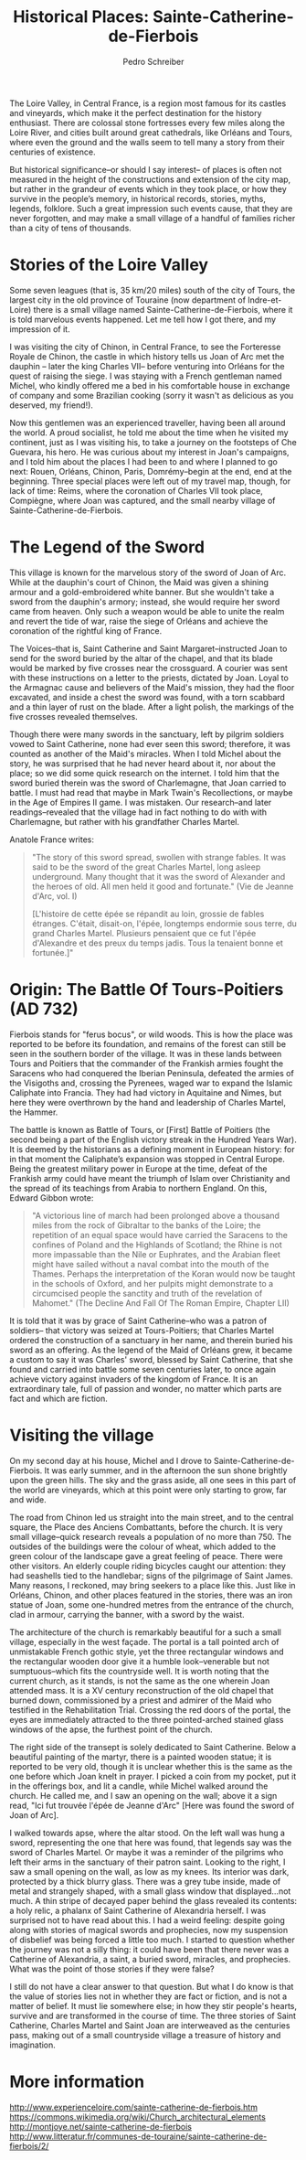 #+TITLE: Historical Places: Sainte-Catherine-de-Fierbois
#+AUTHOR: Pedro Schreiber

The Loire Valley, in Central France, is a region most famous for its castles and vineyards,
which make it the perfect destination for the history enthusiast.
There are colossal stone fortresses every few miles along the Loire River,
and cities built around great cathedrals, like Orléans and Tours,
where even the ground and the walls seem to tell many a story
from their centuries of existence.

But historical significance--or should I say interest-- of places
is often not measured in the height of the constructions and extension of the city map,
but rather in the grandeur of events which in they took place,
or how they survive in the people’s memory, in historical records, stories, myths,
legends, folklore. Such a great impression such events cause, that they are never forgotten,
and may make a small village of a handful of families richer than a city of tens of thousands.

* Stories of the Loire Valley

Some seven leagues (that is, 35 km/20 miles) south of the city of Tours,
the largest city in the old province of Touraine (now department of Indre-et-Loire)
there is a small village named Sainte-Catherine-de-Fierbois,
where it is told marvelous events happened. Let me tell how I got there,
and my impression of it.

I was visiting the city of Chinon, in Central France, to see the Forteresse Royale de Chinon,
the castle in which history tells us Joan of Arc
met the dauphin -- later the king Charles VII-- before venturing into Orléans
for the quest of raising the siege. I was staying with a French gentleman named Michel,
who kindly offered me a bed in his comfortable house in exchange of company
and some Brazilian cooking (sorry it wasn't as delicious as you deserved, my friend!). 

Now this gentlemen was an experienced traveller, having been all around the world.
A proud socialist, he told me about the time when he visited my continent, just as I was visiting his,
to take a journey on the footsteps of Che Guevara, his hero. He was curious about
my interest in Joan's campaigns, and I told him about the places I had been to and where
I planned to go next: Rouen, Orléans, Chinon, Paris, Domrémy--begin at the end, end at the beginning.
Three special places were left out of my travel map, though, for lack of time:
Reims, where the coronation of Charles VII took place, Compiègne, where Joan was captured,
and the small nearby village of Sainte-Catherine-de-Fierbois.

* The Legend of the Sword


This village is known for the marvelous story of the sword of Joan of Arc.
While at the dauphin's court of Chinon, the Maid was given a shining armour
and a gold-embroidered white banner. But she wouldn't take a sword from the dauphin's armory;
instead, she would require her sword came from heaven. Only such a weapon would be able to
unite the realm and revert the tide of war, raise the siege of Orléans and achieve the coronation
of the rightful king of France.

The Voices--that is, Saint Catherine and Saint Margaret--instructed Joan to send for the sword
buried by the altar of the chapel, and that its blade would be marked by five crosses near the crossguard.
A courier was sent with these instructions on a letter to the priests, dictated by Joan.
Loyal to the Armagnac cause and believers of the Maid's mission, they had the floor excavated,
and inside a chest the sword was found, with a torn scabbard and a thin layer of rust on the blade.
After a light polish, the markings of the five crosses revealed themselves.

Though there were many swords in the sanctuary, left by pilgrim soldiers vowed to Saint Catherine,
none had ever seen this sword; therefore, it was counted as another of the Maid's miracles.
When I told Michel about the story, he was surprised that he had never heard about it,
nor about the place; so we did some quick research on the internet.
I told him that the sword buried therein was the sword of Charlemagne, that Joan carried to battle.
I must had read that maybe in Mark Twain's Recollections, or maybe in the Age of Empires II game.
I was mistaken. Our research--and later readings--revealed that the village had in fact nothing
to do with with Charlemagne, but rather with his grandfather Charles Martel.

Anatole France writes:

#+BEGIN_QUOTE
"The story of this sword spread, swollen with strange fables.
It was said to be the sword of the great Charles Martel, long asleep underground.
Many thought that it was the sword of Alexander and the heroes of old.
All men held it good and fortunate." (Vie de Jeanne d'Arc, vol. I)

[L'histoire de cette épée se répandit au loin, grossie de fables étranges.
C'était, disait-on, l'épée, longtemps endormie sous terre, du grand Charles Martel.
Plusieurs pensaient que ce fut l'épée d'Alexandre et des preux du temps jadis.
Tous la tenaient bonne et fortunée.]"
#+END_QUOTE

* Origin: The Battle Of Tours-Poitiers (AD 732)

Fierbois stands for "ferus bocus", or wild woods. This is how the place was reported
to be before its foundation, and remains of the forest can still be seen in the southern border
of the village. It was in these lands between Tours and Poitiers that the commander
of the Frankish armies fought the Saracens who had conquered the Iberian Peninsula,
defeated the armies of the Visigoths and, crossing the Pyrenees, waged war to expand
the Islamic Caliphate into Francia. They had had victory in Aquitaine and Nimes,
but here they were overthrown by the hand and leadership of Charles Martel, the Hammer.

The battle is known as Battle of Tours, or [First] Battle of Poitiers
(the second being a part of the English victory streak in the Hundred Years War).
It is deemed by the historians as a defining moment in European history:
for in that moment the Caliphate’s expansion was stopped in Central Europe.
Being the greatest military power in Europe at the time, defeat of the Frankish army
could have meant the triumph of Islam over Christianity and the spread of its teachings
from Arabia to northern England. On this, Edward Gibbon wrote:

#+BEGIN_QUOTE
"A victorious line of march had been prolonged above a thousand miles from the rock of Gibraltar
to the banks of the Loire; the repetition of an equal space would have carried the Saracens
to the confines of Poland and the Highlands of Scotland; the Rhine is not more impassable
than the Nile or Euphrates, and the Arabian fleet might have sailed without a naval combat
into the mouth of the Thames. Perhaps the interpretation of the Koran would now be taught in
the schools of Oxford, and her pulpits might demonstrate to a circumcised people the sanctity
and truth of the revelation of Mahomet."
(The Decline And Fall Of The Roman Empire, Chapter LII)
#+END_QUOTE

It is told that it was by grace of Saint Catherine--who was a patron of soldiers--
that victory was seized at Tours-Poitiers; that Charles Martel ordered the construction of a
sanctuary in her name, and therein buried his sword as an offering.
As the legend of the Maid of Orléans grew, it became a custom to say it was Charles' sword,
blessed by Saint Catherine, that she found and carried into battle some seven centuries later,
to once again achieve victory against invaders of the kingdom of France. It is an extraordinary tale,
full of passion and wonder, no matter which parts are fact and which are fiction.

* Visiting the village

On my second day at his house, Michel and I drove to Sainte-Catherine-de-Fierbois.
It was early summer, and in the afternoon the sun shone brightly upon the green hills.
The sky and the grass aside, all one sees in this part of the world are vineyards,
which at this point were only starting to grow, far and wide.

The road from Chinon led us straight into the main street, and to the central square,
the Place des Anciens Combattants, before the church. It is very small village--quick research
reveals a population of no more than 750. The outsides of the buildings were the colour of wheat,
which added to the green colour of the landscape gave a great feeling of peace. There were other visitors.
An elderly couple riding bicycles caught our attention: they had seashells tied to the handlebar;
signs of the pilgrimage of Saint James. Many reasons, I reckoned, may bring seekers to a place like this. 
Just like in Orléans, Chinon, and other places featured in the stories, there was an iron statue of Joan,
some one-hundred metres from the entrance of the church, clad in armour, carrying the banner,
with a sword by the waist.

The architecture of the church is remarkably beautiful for a such a small village,
especially in the west façade. The portal is a tall pointed arch of unmistakable French gothic style,
yet the three rectangular windows and the rectangular wooden door give it a humble look--venerable
but not sumptuous--which fits the countryside well. It is worth noting that the current church,
as it stands, is not the same as the one wherein Joan attended mass.
It is a XV century reconstruction of the old chapel that burned down,
commissioned by a priest and admirer of the Maid who testified in the Rehabilitation Trial.
Crossing the red doors of the portal, the eyes are immediately attracted to the three pointed-arched
stained glass windows of the apse, the furthest point of the church.

The right side of the transept is solely dedicated to Saint Catherine.
Below a beautiful painting of the martyr, there is a painted wooden statue;
it is reported to be very old, though it is unclear whether this is the same as the one
before which Joan knelt in prayer. I picked a coin from my pocket, put it in the offerings box,
and lit a candle, while Michel walked around the church. He called me, and I saw an opening on the wall;
above it a sign read, "Ici fut trouvée l'épée de Jeanne d'Arc" [Here was found the sword of Joan of Arc].

I walked towards apse, where the altar stood. On the left wall was hung a sword,
representing the one that here was found, that legends say was the sword of Charles Martel.
Or maybe it was a reminder of the pilgrims who left their arms in the sanctuary of their patron saint.
Looking to the right, I saw a small opening on the wall, as low as my knees.
Its interior was dark, protected by a thick blurry glass. There was a grey tube inside,
made of metal and strangely shaped, with a small glass window that displayed...not much.
A thin stripe of decayed paper behind the glass revealed its contents: a holy relic,
a phalanx of Saint Catherine of Alexandria herself. I was surprised not to have read about this.
I had a weird feeling: despite going along with stories of magical swords and prophecies,
now my suspension of disbelief was being forced a little too much.
I started to question whether the journey was not a silly thing:
it could have been that there never was  a Catherine of Alexandria, a saint, a buried sword,
miracles, and prophecies. What was the point of those stories if they were false?

I still do not have a clear answer to that question. But what I do know is that the value of stories
lies not in whether they are fact or fiction, and is not a matter of belief.
It must lie somewhere else; in how they stir people's hearts,
survive and are transformed in the course of time. The three stories of Saint Catherine,
Charles Martel and Saint Joan are interweaved as the centuries pass,
making out of a small countryside village a treasure of history and imagination.

* More information
http://www.experienceloire.com/sainte-catherine-de-fierbois.htm
https://commons.wikimedia.org/wiki/Church_architectural_elements
http://montjoye.net/sainte-catherine-de-fierbois
http://www.litteratur.fr/communes-de-touraine/sainte-catherine-de-fierbois/2/



